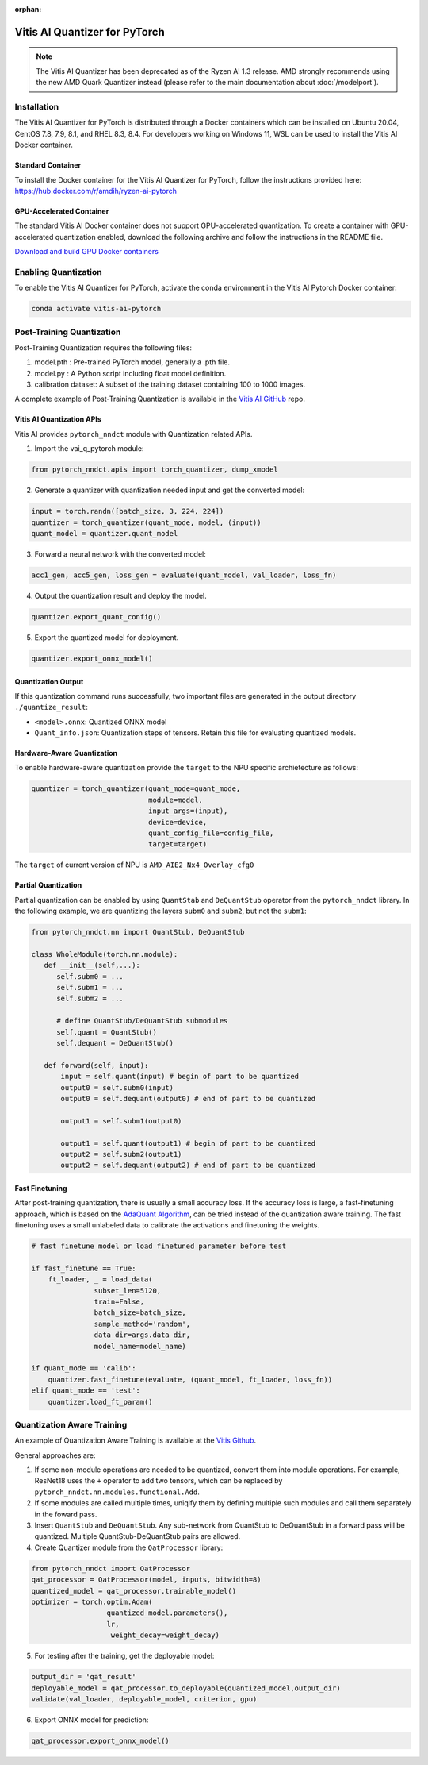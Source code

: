 :orphan:

##############################
Vitis AI Quantizer for PyTorch
##############################

.. note::
   The Vitis AI Quantizer has been deprecated as of the Ryzen AI 1.3 release. AMD strongly recommends using the new AMD Quark Quantizer instead (please refer to the main documentation about :doc:`/modelport`).


************
Installation
************
The Vitis AI Quantizer for PyTorch is distributed through a Docker containers which can be installed on Ubuntu 20.04, CentOS 7.8, 7.9, 8.1, and RHEL 8.3, 8.4. For developers working on Windows 11, WSL can be used to install the Vitis AI Docker container.

Standard Container
==================

To install the Docker container for the Vitis AI Quantizer for PyTorch, follow the instructions provided here: https://hub.docker.com/r/amdih/ryzen-ai-pytorch

GPU-Accelerated Container
=========================

The standard Vitis AI Docker container does not support GPU-accelerated quantization. To create a container with GPU-accelerated quantization enabled, download the following archive and follow the instructions in the README file.

`Download and build GPU Docker containers <https://account.amd.com/en/forms/downloads/ryzen-ai-software-platform-xef.html?filename=ipu-rel-3.5.0-325-20240726.tar.gz>`_


*********************
Enabling Quantization
*********************

To enable the Vitis AI Quantizer for PyTorch, activate the conda environment in the Vitis AI Pytorch Docker container:

.. code-block::

     conda activate vitis-ai-pytorch
     
 
**************************
Post-Training Quantization
**************************

Post-Training Quantization requires the following files:

1. model.pth : Pre-trained PyTorch model, generally a .pth file.
2. model.py : A Python script including float model definition.
3. calibration dataset: A subset of the training dataset containing 100 to 1000 images.

A complete example of Post-Training Quantization is available in the `Vitis AI GitHub <https://github.com/Xilinx/Vitis-AI/blob/v3.0/src/vai_quantizer/vai_q_pytorch/example/resnet18_quant.py>`__ repo.


Vitis AI Quantization APIs
==========================

Vitis AI provides ``pytorch_nndct`` module with Quantization related APIs. 

1. Import the vai_q_pytorch module:

.. code-block:: 

    from pytorch_nndct.apis import torch_quantizer, dump_xmodel

2. Generate a quantizer with quantization needed input and get the converted model:

.. code-block::

   input = torch.randn([batch_size, 3, 224, 224])
   quantizer = torch_quantizer(quant_mode, model, (input))
   quant_model = quantizer.quant_model

3. Forward a neural network with the converted model:

.. code-block:: 

    acc1_gen, acc5_gen, loss_gen = evaluate(quant_model, val_loader, loss_fn)

4. Output the quantization result and deploy the model.

.. code-block:: 
 
    quantizer.export_quant_config()

5. Export the quantized model for deployment.

.. code-block::

    quantizer.export_onnx_model()
    
    
Quantization Output
===================

If this quantization command runs successfully, two important files are generated in the output directory ``./quantize_result``:

* ``<model>.onnx``: Quantized ONNX model
* ``Quant_info.json``: Quantization steps of tensors. Retain this file for evaluating quantized models.


Hardware-Aware Quantization
===========================

To enable hardware-aware quantization provide the ``target`` to the NPU specific archietecture as follows: 

.. code-block::

   quantizer = torch_quantizer(quant_mode=quant_mode,
                               module=model,
                               input_args=(input),
                               device=device,
                               quant_config_file=config_file,
                               target=target)
                               
The ``target`` of current version of NPU is ``AMD_AIE2_Nx4_Overlay_cfg0``


Partial Quantization
====================

Partial quantization can be enabled by using ``QuantStab`` and ``DeQuantStub`` operator from the ``pytorch_nndct`` library. In the following example, we are quantizing the layers ``subm0`` and ``subm2``, but not the ``subm1``: 

.. code-block::

   from pytorch_nndct.nn import QuantStub, DeQuantStub

   class WholeModule(torch.nn.module):
      def __init__(self,...):
         self.subm0 = ...
         self.subm1 = ...
         self.subm2 = ...

         # define QuantStub/DeQuantStub submodules
         self.quant = QuantStub()
         self.dequant = DeQuantStub()
         
      def forward(self, input):
          input = self.quant(input) # begin of part to be quantized
          output0 = self.subm0(input)
          output0 = self.dequant(output0) # end of part to be quantized

          output1 = self.subm1(output0)

          output1 = self.quant(output1) # begin of part to be quantized
          output2 = self.subm2(output1)
          output2 = self.dequant(output2) # end of part to be quantized


Fast Finetuning
===============

After post-training quantization, there is usually a small accuracy loss. If the accuracy loss is large, a fast-finetuning approach, which is based on the `AdaQuant Algorithm <https://arxiv.org/abs/2006.10518>`__, can be tried instead of the quantization aware training. The fast finetuning uses a small unlabeled data to calibrate the activations and finetuning the weights. 


.. code-block:: 

  # fast finetune model or load finetuned parameter before test
  
  if fast_finetune == True:
      ft_loader, _ = load_data(
                 subset_len=5120,
                 train=False,
                 batch_size=batch_size,
                 sample_method='random',
                 data_dir=args.data_dir,
                 model_name=model_name)
                 
  if quant_mode == 'calib':
      quantizer.fast_finetune(evaluate, (quant_model, ft_loader, loss_fn))
  elif quant_mode == 'test':
      quantizer.load_ft_param()


***************************
Quantization Aware Training
***************************

An example of Quantization Aware Training is available at the `Vitis Github <https://github.com/Xilinx/Vitis-AI/blob/v3.0/src/vai_quantizer/vai_q_pytorch/example/resnet18_qat.py>`__.

General approaches are:

1. If some non-module operations are needed to be quantized, convert them into module operations. For example, ResNet18 uses the ``+`` operator to add two tensors, which can be replaced by ``pytorch_nndct.nn.modules.functional.Add``. 

2. If some modules are called multiple times, uniqify them by defining multiple such modules and call them separately in the foward pass.

3. Insert ``QuantStub`` and ``DeQuantStub``. Any sub-network from QuantStub to DeQuantStub in a forward pass will be quantized. Multiple QuantStub-DeQuantStub pairs are allowed.

4. Create Quantizer module from the ``QatProcessor`` library:


.. code-block::

   from pytorch_nndct import QatProcessor
   qat_processor = QatProcessor(model, inputs, bitwidth=8)
   quantized_model = qat_processor.trainable_model()
   optimizer = torch.optim.Adam(
                     quantized_model.parameters(),
                     lr,
                      weight_decay=weight_decay)

5. For testing after the training, get the deployable model: 

.. code-block::

   output_dir = 'qat_result'
   deployable_model = qat_processor.to_deployable(quantized_model,output_dir)
   validate(val_loader, deployable_model, criterion, gpu)
   
6. Export ONNX model for prediction:

.. code-block::

     qat_processor.export_onnx_model()
     
..
  ------------

  #####################################
  License
  #####################################

 Ryzen AI is licensed under `MIT License <https://github.com/amd/ryzen-ai-documentation/blob/main/License>`_ . Refer to the `LICENSE File <https://github.com/amd/ryzen-ai-documentation/blob/main/License>`_ for the full license text and copyright notice.
